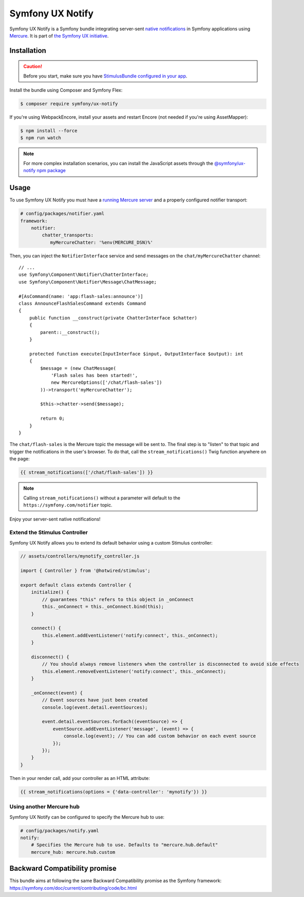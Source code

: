 Symfony UX Notify
=================

Symfony UX Notify is a Symfony bundle integrating server-sent `native notifications`_
in Symfony applications using `Mercure`_. It is part of `the Symfony UX initiative`_.

Installation
------------

.. caution::

    Before you start, make sure you have `StimulusBundle configured in your app`_.

Install the bundle using Composer and Symfony Flex:

.. code-block:: terminal

    $ composer require symfony/ux-notify

If you're using WebpackEncore, install your assets and restart Encore (not
needed if you're using AssetMapper):

.. code-block:: terminal

    $ npm install --force
    $ npm run watch

.. note::

    For more complex installation scenarios, you can install the JavaScript assets through the `@symfony/ux-notify npm package`_

Usage
-----

To use Symfony UX Notify you must have a `running Mercure server`_ and a
properly configured notifier transport:

.. code-block:: yaml

    # config/packages/notifier.yaml
    framework:
        notifier:
            chatter_transports:
               myMercureChatter: '%env(MERCURE_DSN)%'

Then, you can inject the ``NotifierInterface`` service and send messages on the ``chat/myMercureChatter`` channel::

    // ...
    use Symfony\Component\Notifier\ChatterInterface;
    use Symfony\Component\Notifier\Message\ChatMessage;

    #[AsCommand(name: 'app:flash-sales:announce')]
    class AnnounceFlashSalesCommand extends Command
    {
        public function __construct(private ChatterInterface $chatter)
        {
            parent::__construct();
        }

        protected function execute(InputInterface $input, OutputInterface $output): int
        {
            $message = (new ChatMessage(
                'Flash sales has been started!',
                new MercureOptions(['/chat/flash-sales'])
            ))->transport('myMercureChatter');

            $this->chatter->send($message);

            return 0;
        }
    }

The ``chat/flash-sales`` is the Mercure topic the message will be sent to.
The final step is to "listen" to that topic and trigger the notifications
in the user's browser. To do that, call the ``stream_notifications()`` Twig
function anywhere on the page:

.. code-block:: twig

    {{ stream_notifications(['/chat/flash-sales']) }}

.. note::

   Calling ``stream_notifications()`` without a parameter will default
   to the ``https://symfony.com/notifier`` topic.

Enjoy your server-sent native notifications!

.. figure:: ./native-notification-example.png
   :alt: Example of a native notification

Extend the Stimulus Controller
~~~~~~~~~~~~~~~~~~~~~~~~~~~~~~

Symfony UX Notify allows you to extend its default behavior using a
custom Stimulus controller:

.. code-block:: javascript

    // assets/controllers/mynotify_controller.js

    import { Controller } from '@hotwired/stimulus';

    export default class extends Controller {
        initialize() {
            // guarantees "this" refers to this object in _onConnect
            this._onConnect = this._onConnect.bind(this);
        }

        connect() {
            this.element.addEventListener('notify:connect', this._onConnect);
        }

        disconnect() {
            // You should always remove listeners when the controller is disconnected to avoid side effects
            this.element.removeEventListener('notify:connect', this._onConnect);
        }

        _onConnect(event) {
            // Event sources have just been created
            console.log(event.detail.eventSources);

            event.detail.eventSources.forEach((eventSource) => {
                eventSource.addEventListener('message', (event) => {
                    console.log(event); // You can add custom behavior on each event source
                });
            });
        }
    }

Then in your render call, add your controller as an HTML attribute:

.. code-block:: twig

    {{ stream_notifications(options = {'data-controller': 'mynotify'}) }}

Using another Mercure hub
~~~~~~~~~~~~~~~~~~~~~~~~~

Symfony UX Notify can be configured to specify the Mercure hub to use:

.. code-block:: yaml

    # config/packages/notify.yaml
    notify:
        # Specifies the Mercure hub to use. Defaults to "mercure.hub.default"
        mercure_hub: mercure.hub.custom

Backward Compatibility promise
------------------------------

This bundle aims at following the same Backward Compatibility promise as
the Symfony framework:
https://symfony.com/doc/current/contributing/code/bc.html

.. _`the Symfony UX initiative`: https://ux.symfony.com/
.. _StimulusBundle configured in your app: https://symfony.com/bundles/StimulusBundle/current/index.html
.. _`Mercure`: https://mercure.rocks
.. _`running Mercure server`: https://symfony.com/doc/current/mercure.html#running-a-mercure-hub
.. _`native notifications`: https://developer.mozilla.org/en-US/docs/Web/API/Notifications_API/Using_the_Notifications_API
.. _`@symfony/ux-notify npm package`: https://www.npmjs.com/package/@symfony/ux-notify
